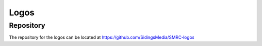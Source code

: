 Logos
========

Repository
----------

The repository for the logos can be located at https://github.com/SidingsMedia/SMRC-logos  